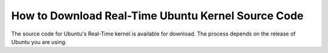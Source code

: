 How to Download Real-Time Ubuntu Kernel Source Code
===================================================

The source code for Ubuntu's Real-Time kernel is available for download.
The process depends on the release of Ubuntu you are using.

.. tab-set::

    .. tab-item:: LTS Releases (22.04, 24.04, etc.)

        **1. Enable Ubuntu Pro**

        LTS Releases of Ubuntu require Ubuntu Pro to download their respective real-time kernel source code.

        See the `Ubuntu Pro documentation <https://documentation.ubuntu.com/pro/>`_ for more information.

        **2. Enable access to the Real-time Kernel**

        Enable access with the following command:

        .. code-block:: shell

            sudo pro enable realtime-kernel --access-only
        

        If you additionally want to install the real-time kernel to this system, remove the ``--access-only`` flag:

        .. code-block:: shell

            sudo pro enable realtime-kernel

        You can verify the realtime-kernel is activated with ``sudo pro status``.

        .. NOTE I don't think sudo pro status will tell you if you used the access-only flag or not.

        **3. Enable downloading source packages with apt**

        apt is used to download the real-time kernel source code. We need to enable :spellexception:`apt's` ability to download source packages (``deb-src``) from its archives.

        We can enable this by editing ``/etc/apt/sources.list.d/ubuntu-realtime-kernel.sources``. Use this command to do the work for you:

        .. code-block:: shell
            
            sudo sed -i 's/^Types: deb$/Types: deb deb-src/' /etc/apt/sources.list.d/ubuntu-realtime-kernel.sources

        **4. Download the Real-Time Kernel Source Code**

        First, apt needs to be refreshed to index newly-packaged repositories:

        .. code-block:: shell

            sudo apt update
            
        apt can now see the source code packages. Run the following commands to download them:

        .. code-block:: shell

            sudo apt install dpkg-dev
            sudo apt-get source --only-source linux-realtime

        .. tip:: 

            Ensure you have enough disk space: The downloaded and extracted packages take almost 2GB of storage.

        At this point, the unpacked source files are in your current directory!



    .. tab-item:: Interim Releases (24.10, etc.)

        **1. Enable downloading source packages with apt**

        apt is used to download the real-time kernel source code. We need to enable :spellexception:`apt's` ability to download source packages (``deb-src``) from its archives.

        We can enable this by editing ``/etc/apt/sources.list.d/ubuntu.sources``. Use this command to do the work for you:

        .. code-block:: shell
            
            sudo sed -i 's/^Types: deb$/Types: deb deb-src/' /etc/apt/sources.list.d/ubuntu.sources

        **2. Download the Real-Time Kernel Source Code**

        First, apt needs to be refreshed to index newly-packaged repositories:

        .. code-block:: shell

            sudo apt update
            
        apt can now see the source code packages. Run the following commands to download them:

        .. code-block:: shell

            sudo apt install dpkg-dev
            sudo apt-get source --only-source linux-realtime

        .. tip:: 

            Ensure you have enough disk space: The downloaded and extracted packages take almost 2GB of storage.

        At this point, the unpacked source files are in your current directory!

